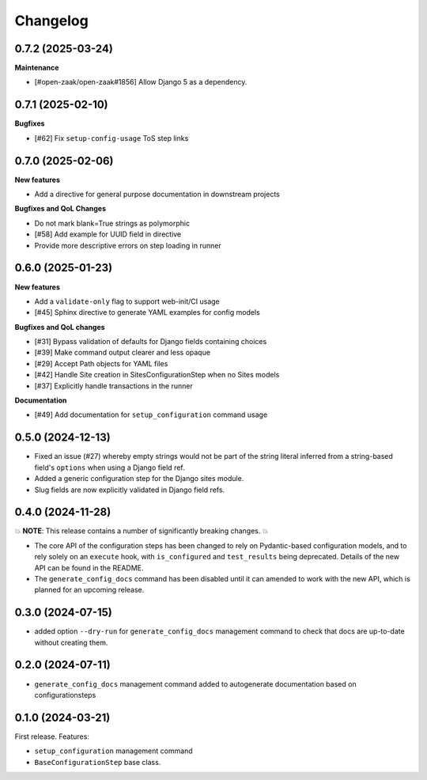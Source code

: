 =========
Changelog
=========

0.7.2 (2025-03-24)
==================

**Maintenance**

* [#open-zaak/open-zaak#1856] Allow Django 5 as a dependency.

0.7.1 (2025-02-10)
==================

**Bugfixes**

* [#62] Fix ``setup-config-usage`` ToS step links

0.7.0 (2025-02-06)
==================

**New features**

* Add a directive for general purpose documentation in downstream projects

**Bugfixes and QoL Changes**

* Do not mark blank=True strings as polymorphic
* [#58] Add example for UUID field in directive
* Provide more descriptive errors on step loading in runner

0.6.0 (2025-01-23)
==================

**New features**

* Add a ``validate-only`` flag to support web-init/CI usage
* [#45] Sphinx directive to generate YAML examples for config models

**Bugfixes and QoL changes**

* [#31] Bypass validation of defaults for Django fields containing choices
* [#39] Make command output clearer and less opaque
* [#29] Accept Path objects for YAML files
* [#42] Handle Site creation in SitesConfigurationStep when no Sites models
* [#37] Explicitly handle transactions in the runner

**Documentation**

* [#49] Add documentation for ``setup_configuration`` command usage

0.5.0 (2024-12-13)
==================

* Fixed an issue (#27) whereby empty strings would not be part of the string literal
  inferred from a string-based field's ``options`` when using a Django field ref.
* Added a generic configuration step for the Django sites module.
* Slug fields are now explicitly validated in Django field refs.

0.4.0 (2024-11-28)
==================

💥 **NOTE**: This release contains a number of significantly breaking changes. 💥

* The core API of the configuration steps has been changed to rely on Pydantic-based
  configuration models, and to rely solely on an ``execute`` hook, with ``is_configured``
  and ``test_results`` being deprecated. Details of the new API can be found in the
  README.
* The ``generate_config_docs`` command has been disabled until it can amended to work
  with the new API, which is planned for an upcoming release.

0.3.0 (2024-07-15)
==================

* added option ``--dry-run`` for ``generate_config_docs`` management command to check that docs are
  up-to-date without creating them.

0.2.0 (2024-07-11)
==================

* ``generate_config_docs`` management command added to autogenerate documentation based on configurationsteps

0.1.0 (2024-03-21)
==================

First release. Features:

* ``setup_configuration`` management command
* ``BaseConfigurationStep`` base class.
